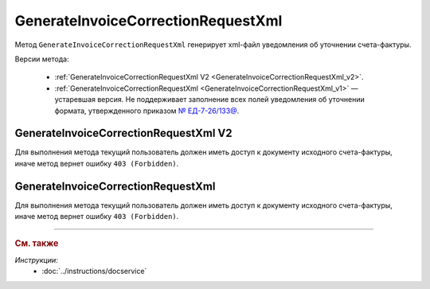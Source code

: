 GenerateInvoiceCorrectionRequestXml
===================================

Метод ``GenerateInvoiceCorrectionRequestXml`` генерирует xml-файл уведомления об уточнении счета-фактуры.

Версии метода:

	- :ref:`GenerateInvoiceCorrectionRequestXml V2 <GenerateInvoiceCorrectionRequestXml_v2>`.
	- :ref:`GenerateInvoiceCorrectionRequestXml <GenerateInvoiceCorrectionRequestXml_v1>` — устаревшая версия. Не поддерживает заполнение всех полей уведомления об уточнении формата, утвержденного приказом `№ ЕД-7-26/133@ <https://www.nalog.gov.ru/rn77/about_fts/docs/13194601/>`__.

.. _GenerateInvoiceCorrectionRequestXml_v2:

GenerateInvoiceCorrectionRequestXml V2
--------------------------------------

.. http:post:: /V2/GenerateInvoiceCorrectionRequestXml

	:queryparam boxId: идентификатор :doc:`ящика <../entities/box>` организации.

	:requestheader Authorization: данные, необходимые для :doc:`авторизации <../Authorization>`.

	:request Body: Тело запроса должно содержать структуру :doc:`../proto/InvoiceCorrectionRequestGenerationRequestV2`.
	
	:statuscode 200: операция успешно завершена.
	:statuscode 400: данные в запросе имеют неверный формат или отсутствуют обязательные параметры.
	:statuscode 401: в запросе отсутствует HTTP-заголовок ``Authorization`` или в этом заголовке содержатся некорректные авторизационные данные.
	:statuscode 402: у организации с указанным идентификатором ``boxId`` закончилась подписка на API.
	:statuscode 403: доступ к ящику с предоставленным авторизационным токеном запрещен.
	:statuscode 404: в указанном ящике нет сообщения с идентификатором ``messageId`` или в указанном сообщении нет сущности с идентификатором ``attachmentId``, или указанная сущность имеет неверный тип, или у указанной сущности нет дочерней сущности типа :doc:`../proto/Signature`
	:statuscode 405: используется неподходящий HTTP-метод.
	:statuscode 409: невозможно сформировать уведомление об уточнении.
	:statuscode 500: при обработке запроса возникла непредвиденная ошибка.

	:responseheader Content-Disposition: имя файла с уведомлением.
	
	:response Body: Тело ответа содержит XML-файл уведомления об уточнении счета-фактуры (ИСФ/КСФ/ИКСФ) ``attachmentId`` из сообщения ``messageId`` в ящике ``boxId``. Файл формируется в соответствии с :download:`XSD-схемой <../xsd/DP_UVUTOCH_1_985_00_01_03_01.xsd>`.

Для выполнения метода текущий пользователь должен иметь доступ к документу исходного счета-фактуры, иначе метод вернет ошибку ``403 (Forbidden)``.

.. _GenerateInvoiceCorrectionRequestXml_v1:

GenerateInvoiceCorrectionRequestXml
-----------------------------------

.. http:post:: /GenerateInvoiceCorrectionRequestXml

	:queryparam boxId: идентификатор :doc:`ящика <../entities/box>` организации.
	:queryparam messageId: идентификатор сообщения.
	:queryparam attachmentId: идентификатор сущности СФ/ИСФ/КСФ/ИКСФ, для которой нужно сформировать уведомление об уточнении.

	:requestheader Authorization: данные, необходимые для :doc:`авторизации <../Authorization>`.

	:request Body: Тело запроса должно содержать данные для формирования уведомления об уточнении в виде сериализованной структуры :doc:`../proto/InvoiceCorrectionRequestInfo`.
	
	:statuscode 200: операция успешно завершена.
	:statuscode 400: данные в запросе имеют неверный формат или отсутствуют обязательные параметры.
	:statuscode 401: в запросе отсутствует HTTP-заголовок ``Authorization`` или в этом заголовке содержатся некорректные авторизационные данные.
	:statuscode 402: у организации с указанным идентификатором ``boxId`` закончилась подписка на API.
	:statuscode 403: доступ к ящику с предоставленным авторизационным токеном запрещен.
	:statuscode 404: в указанном ящике нет сообщения с идентификатором ``messageId`` или в указанном сообщении нет сущности с идентификатором ``attachmentId``, или указанная сущность имеет неверный тип, или у указанной сущности нет дочерней сущности типа :doc:`../proto/Signature`
	:statuscode 405: используется неподходящий HTTP-метод.
	:statuscode 409: невозможно сформировать уведомление об уточнении.
	:statuscode 500: при обработке запроса возникла непредвиденная ошибка.

	:responseheader Content-Disposition: имя файла с уведомлением.
	
	:response Body: Тело ответа содержит XML-файл уведомлениея об уточнении счета-фактуры (ИСФ/КСФ/ИКСФ) ``attachmentId`` из сообщения ``messageId`` в ящике ``boxId``. Файл формируется в соответствии с :download:`XML-схемой <../xsd/DP_UVUTOCH_1_985_00_01_02_02.xsd>`.

Для выполнения метода текущий пользователь должен иметь доступ к документу исходного счета-фактуры, иначе метод вернет ошибку ``403 (Forbidden)``.

----

.. rubric:: См. также

*Инструкции:*
	- :doc:`../instructions/docservice`
